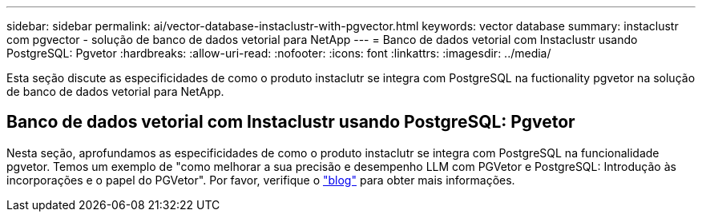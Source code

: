 ---
sidebar: sidebar 
permalink: ai/vector-database-instaclustr-with-pgvector.html 
keywords: vector database 
summary: instaclustr com pgvector - solução de banco de dados vetorial para NetApp 
---
= Banco de dados vetorial com Instaclustr usando PostgreSQL: Pgvetor
:hardbreaks:
:allow-uri-read: 
:nofooter: 
:icons: font
:linkattrs: 
:imagesdir: ../media/


[role="lead"]
Esta seção discute as especificidades de como o produto instaclutr se integra com PostgreSQL na fuctionality pgvetor na solução de banco de dados vetorial para NetApp.



== Banco de dados vetorial com Instaclustr usando PostgreSQL: Pgvetor

Nesta seção, aprofundamos as especificidades de como o produto instaclutr se integra com PostgreSQL na funcionalidade pgvetor. Temos um exemplo de "como melhorar a sua precisão e desempenho LLM com PGVetor e PostgreSQL: Introdução às incorporações e o papel do PGVetor". Por favor, verifique o link:https://www.instaclustr.com/blog/how-to-improve-your-llm-accuracy-and-performance-with-pgvector-and-postgresql-introduction-to-embeddings-and-the-role-of-pgvector/["blog"] para obter mais informações.
